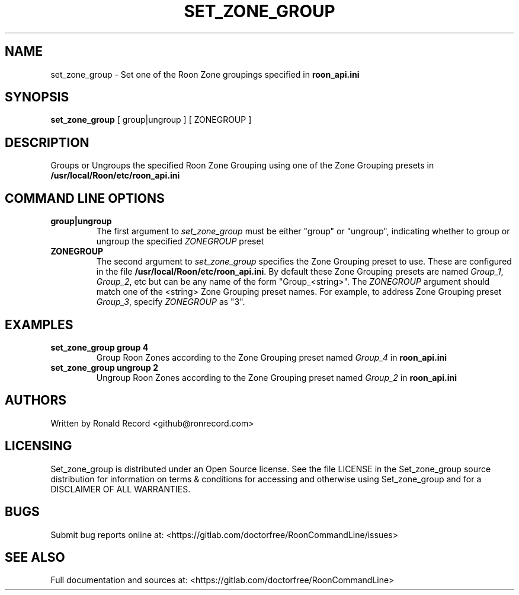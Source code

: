 .\" Automatically generated by Pandoc 2.16.2
.\"
.TH "SET_ZONE_GROUP" "1" "December 05, 2021" "set_zone_group 2.0.1" "User Manual"
.hy
.SH NAME
.PP
set_zone_group - Set one of the Roon Zone groupings specified in
\f[B]roon_api.ini\f[R]
.SH SYNOPSIS
.PP
\f[B]set_zone_group\f[R] [ group|ungroup ] [ ZONEGROUP ]
.SH DESCRIPTION
.PP
Groups or Ungroups the specified Roon Zone Grouping using one of the
Zone Grouping presets in \f[B]/usr/local/Roon/etc/roon_api.ini\f[R]
.SH COMMAND LINE OPTIONS
.TP
\f[B]group|ungroup\f[R]
The first argument to \f[I]set_zone_group\f[R] must be either
\[dq]group\[dq] or \[dq]ungroup\[dq], indicating whether to group or
ungroup the specified \f[I]ZONEGROUP\f[R] preset
.TP
\f[B]ZONEGROUP\f[R]
The second argument to \f[I]set_zone_group\f[R] specifies the Zone
Grouping preset to use.
These are configured in the file
\f[B]/usr/local/Roon/etc/roon_api.ini\f[R].
By default these Zone Grouping presets are named \f[I]Group_1\f[R],
\f[I]Group_2\f[R], etc but can be any name of the form
\[dq]Group_<string>\[dq].
The \f[I]ZONEGROUP\f[R] argument should match one of the <string> Zone
Grouping preset names.
For example, to address Zone Grouping preset \f[I]Group_3\f[R], specify
\f[I]ZONEGROUP\f[R] as \[dq]3\[dq].
.SH EXAMPLES
.TP
\f[B]set_zone_group group 4\f[R]
Group Roon Zones according to the Zone Grouping preset named
\f[I]Group_4\f[R] in \f[B]roon_api.ini\f[R]
.TP
\f[B]set_zone_group ungroup 2\f[R]
Ungroup Roon Zones according to the Zone Grouping preset named
\f[I]Group_2\f[R] in \f[B]roon_api.ini\f[R]
.SH AUTHORS
.PP
Written by Ronald Record <github@ronrecord.com>
.SH LICENSING
.PP
Set_zone_group is distributed under an Open Source license.
See the file LICENSE in the Set_zone_group source distribution for
information on terms & conditions for accessing and otherwise using
Set_zone_group and for a DISCLAIMER OF ALL WARRANTIES.
.SH BUGS
.PP
Submit bug reports online at:
<https://gitlab.com/doctorfree/RoonCommandLine/issues>
.SH SEE ALSO
.PP
Full documentation and sources at:
<https://gitlab.com/doctorfree/RoonCommandLine>
